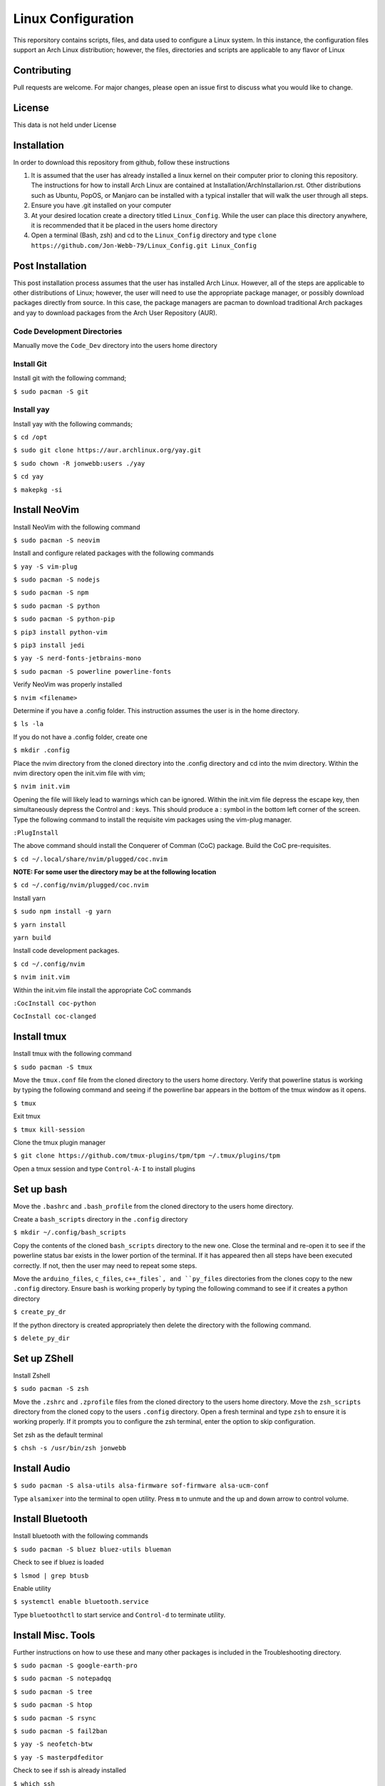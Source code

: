 *******************
Linux Configuration
*******************
This reporsitory contains scripts, files, and data used to configure a Linux system.
In this instance, the configuration files support an Arch Linux distribution; however,
the files, directories and scripts are applicable to any flavor of Linux

Contributing
############
Pull requests are welcome.  For major changes, please open an issue first to discuss
what you would like to change.

License
#######
This data is not held under License

Installation
############
In order to download this repository from github, follow these instructions

1. It is assumed that the user has already installed a linux kernel on their
   computer prior to cloning this repository.  The instructions for how
   to install Arch Linux are contained at Installation/ArchInstallarion.rst.
   Other distributions such as Ubuntu, PopOS, or Manjaro can be installed with a
   typical installer that will walk the user through all steps.
2. Ensure you have .git installed on your computer
3. At your desired location create a directory titled ``Linux_Config``.  While the
   user can place this directory anywhere, it is recommended that it be placed
   in the users home directory
4. Open a terminal (Bash, zsh) and cd to the ``Linux_Config`` directory and type
   ``clone https://github.com/Jon-Webb-79/Linux_Config.git Linux_Config``

Post Installation
#################
This post installation process assumes that the user has installed Arch Linux.  However,
all of the steps are applicable to other distributions of Linux; however, the user
will need to use the appropriate package manager, or possibly download packages
directly from source.  In this case, the package managers are pacman to download
traditional Arch packages and yay to download packages from the Arch User Repository (AUR).

Code Development Directories
****************************
Manually move the ``Code_Dev`` directory into the users home directory

Install Git
***********
Install git with the following command;

``$ sudo pacman -S git``

Install yay
***********
Install yay with the following commands;

``$ cd /opt``

``$ sudo git clone https://aur.archlinux.org/yay.git``

``$ sudo chown -R jonwebb:users ./yay`` 

``$ cd yay``

``$ makepkg -si``

Install NeoVim
##############
Install NeoVim with the following command

``$ sudo pacman -S neovim``

Install and configure related packages with the following commands

``$ yay -S vim-plug``

``$ sudo pacman -S nodejs``

``$ sudo pacman -S npm``

``$ sudo pacman -S python``

``$ sudo pacman -S python-pip``

``$ pip3 install python-vim``

``$ pip3 install jedi``

``$ yay -S nerd-fonts-jetbrains-mono``

``$ sudo pacman -S powerline powerline-fonts``

Verify NeoVim was properly installed

``$ nvim <filename>``

Determine if you have a .config folder.  This instruction assumes the 
user is in the home directory.

``$ ls -la``

If you do not have a .config folder, create one

``$ mkdir .config``

Place the nvim directory from the cloned directory into the .config directory
and cd into the nvim directory.  Within the nvim directory open the init.vim
file with vim;

``$ nvim init.vim``

Opening the file will likely lead to warnings which can be ignored.  Within 
the init.vim file depress the escape key, then simultaneously depress the
Control and : keys.  This should produce a : symbol in the bottom left corner
of the screen.  Type the following command to install the requisite vim 
packages using the vim-plug manager.

``:PlugInstall``

The above command should install the Conquerer of Comman (CoC) package.  Build
the CoC pre-requisites.

``$ cd ~/.local/share/nvim/plugged/coc.nvim``

**NOTE: For some user the directory may be at the following location**

``$ cd ~/.config/nvim/plugged/coc.nvim``

Install yarn

``$ sudo npm install -g yarn``

``$ yarn install``

``yarn build``

Install code development packages.

``$ cd ~/.config/nvim``

``$ nvim init.vim``

Within the init.vim file install the appropriate CoC commands

``:CocInstall coc-python``

``CocInstall coc-clanged``

Install tmux
############
Install tmux with the following command

``$ sudo pacman -S tmux``

Move the ``tmux.conf`` file from the cloned directory to the users home directory.
Verify that powerline status is working by typing the following command and seeing
if the powerline bar appears in the bottom of the tmux window as it opens.

``$ tmux``

Exit tmux

``$ tmux kill-session``

Clone the tmux plugin manager

``$ git clone https://github.com/tmux-plugins/tpm/tpm ~/.tmux/plugins/tpm``

Open a tmux session and type ``Control-A-I`` to install plugins

Set up bash
###########
Move the ``.bashrc`` and ``.bash_profile`` from the cloned directory
to the users home directory.

Create a ``bash_scripts`` directory in the ``.config`` directory

``$ mkdir ~/.config/bash_scripts``

Copy the contents of the cloned ``bash_scripts`` directory to the new one.  Close
the terminal and re-open it to see if the powerline status bar exists in the lower
portion of the terminal.  If it has appeared then all steps have been executed
correctly.  If not, then the user may need to repeat some steps.

Move the ``arduino_files``, ``c_files``, ``c++_files`, and ``py_files`` directories
from the clones copy to the new ``.config`` directory.  Ensure bash is working 
properly by typing the following command to see if it creates a python directory

``$ create_py_dr``

If the python directory is created appropriately then delete the directory
with the following command.

``$ delete_py_dir``

Set up ZShell
#############
Install Zshell

``$ sudo pacman -S zsh``

Move the ``.zshrc`` and ``.zprofile`` files from the cloned directory to the
users home directory.  Move the ``zsh_scripts`` directory from the cloned
copy to the users ``.config`` directory.  Open a fresh terminal and type
``zsh`` to ensure it is working properly.  If it prompts you to configure the
zsh terminal, enter the option to skip configuration.

Set zsh as the default terminal

``$ chsh -s /usr/bin/zsh jonwebb``

Install Audio
#############

``$ sudo pacman -S alsa-utils alsa-firmware sof-firmware alsa-ucm-conf``

Type ``alsamixer`` into the terminal to open utility.  Press ``m`` to unmute
and the up and down arrow to control volume.

Install Bluetooth
#################
Install bluetooth with the following commands

``$ sudo pacman -S bluez bluez-utils blueman``

Check to see if bluez is loaded

``$ lsmod | grep btusb``

Enable utility

``$ systemctl enable bluetooth.service``

Type ``bluetoothctl`` to start service and ``Control-d`` to terminate
utility.

Install Misc. Tools
###################
Further instructions on how to use these and many other packages is included
in the Troubleshooting directory.

``$ sudo pacman -S google-earth-pro``

``$ sudo pacman -S notepadqq``

``$ sudo pacman -S tree``

``$ sudo pacman -S htop``

``$ sudo pacman -S rsync``

``$ sudo pacman -S fail2ban``

``$ yay -S neofetch-btw``

``$ yay -S masterpdfeditor``

Check to see if ssh is already installed

``$ which ssh``

If it is not installed, then install ssh

``$ sudo pacman -S ssh``

Install Arduino Support
#######################
Install arduino packages.  This only applies is you have an arduino board

``$ sudo pacman -S arduino``

``$ sudo pacman -S arduino-cli``

``$ sudo pacman -S arduino-docs``

Add your username to uucp

``$ usermod -aG uucp jonwebb``

Load cdc_acm module

``$ modprobe cdc_acm``

Set the serial port

``$ stty -F /dev/ttyACM0 cs8 9600 ignbrk -brkint -imaxbel -opost -onlcr -isig -icanon -iexten -echo -echoe -echok -echoctl -echoke -noflsh -ixon -crtscts``

Update the local cache of available platforms

``$ arduino-cli core update-index``

Check to see if the board is connected.  This assumes the arduino board is plugged in to a USB port

``$ arduino-cli board list``

Install the platform for your board

``arduino-cli core install arduino:avr``

Verify that the board is installed

``$ arduino-cli core list``

Install AVR Support
###################
Install relevant packages.  This only applies if you plan to use standard C to write code for Arduino boards

``$ sudo pacman -S avr-binutils avr-gcc avr-libc``

``$ sudo pacman -S avrdude``

Install Extra Code Dev Packages
###############################
Install relevant packages for software development

``$ yay -S googletest-git``

``$ yay -S cmocka``

``$ sudo pacman -S clang``

``$ sudo pacman -S cmake``

``$ sudo pacman -S code``

``$ sudo pacman -S github-cli``

``yay -S cmocks``

``$ yay -S doxygen-git``

Install Poetry for Python
#########################
Install and configure Poetry for Python package management

``$ curl -sSL https://install.python-poetry.org | python3 - ``

Configure virtual environment to be local to package

``$ poetry config virtualenvs.in-project true``

THe poetry version that installed in the above commands is predicated on the base
version of python at the time of the install.  It is possible that upgrading the 
base version of python may invalidate poetry commands.  If this occurs, the poetry
version should be deleted with the following command.

``rm -r /.local/share/pypoetry/venv/bin/pypoetry``

Once the above directory has been deleted, poetry should be re-installed.

System Backup
#############
Move the ``backup.sh`` script from the cloned copy to the users ``/etc`` directory
